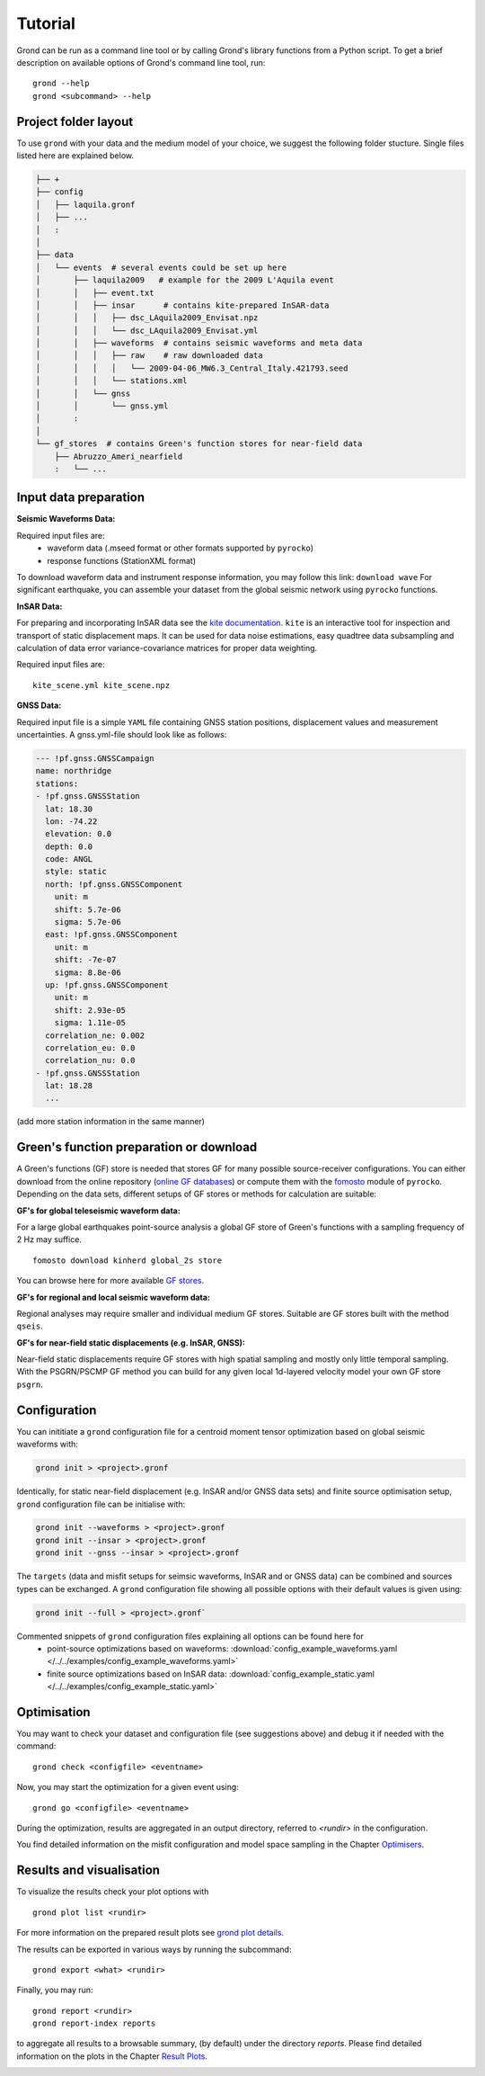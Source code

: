 Tutorial
========

Grond can be run as a command line tool or by calling Grond's library functions from a Python script. To get a brief description on available options of Grond's command line tool, run:

::
   
	grond --help 
	grond <subcommand> --help


Project folder layout
---------------------

To use ``grond`` with your data and the medium model of your choice, we suggest the following folder stucture. Single files listed here are explained below.

.. code-block :: sh

    ├── +
    ├── config
    │   ├── laquila.gronf
    │   ├── ...
    │   :
    │
    ├── data
    │   └── events  # several events could be set up here
    │       ├── laquila2009   # example for the 2009 L'Aquila event
    │       │   ├── event.txt  
    │       │   ├── insar      # contains kite-prepared InSAR-data
    │       │   │   ├── dsc_LAquila2009_Envisat.npz
    │       │   │   └── dsc_LAquila2009_Envisat.yml
    │       │   ├── waveforms  # contains seismic waveforms and meta data
    │       │   │   ├── raw    # raw downloaded data                           
    │       │   │   │   └── 2009-04-06_MW6.3_Central_Italy.421793.seed    
    │       │   │   └── stations.xml
    │       │   └── gnss
    │       │       └── gnss.yml   
    │       :
    │
    └── gf_stores  # contains Green's function stores for near-field data       
        ├── Abruzzo_Ameri_nearfield
        :   └── ...

Input data preparation
----------------------

**Seismic Waveforms Data:**

Required input files are:
	- waveform data (.mseed format or other formats supported by ``pyrocko``)
	- response functions (StationXML format) 

To download waveform data and instrument response information, you may follow this link: ``download wave``
For significant earthquake, you can assemble your dataset from the global seismic network using ``pyrocko`` functions.

**InSAR Data:**

For preparing and incorporating InSAR data see the  `kite documentation`_. ``kite`` is an interactive tool for inspection and transport of static displacement maps. It can be used for data noise estimations, easy quadtree data subsampling and calculation of data error variance-covariance matrices for proper data weighting. 

Required input files are:

:: 

	kite_scene.yml kite_scene.npz


**GNSS Data:**

Required input file is a simple ``YAML`` file containing GNSS station positions, displacement values and measurement uncertainties. A gnss.yml-file should look like as follows:

.. code-block :: sh

    --- !pf.gnss.GNSSCampaign
    name: northridge
    stations:
    - !pf.gnss.GNSSStation
      lat: 18.30
      lon: -74.22
      elevation: 0.0
      depth: 0.0
      code: ANGL
      style: static
      north: !pf.gnss.GNSSComponent
        unit: m
        shift: 5.7e-06
        sigma: 5.7e-06
      east: !pf.gnss.GNSSComponent
        unit: m
        shift: -7e-07
        sigma: 8.8e-06
      up: !pf.gnss.GNSSComponent
        unit: m
        shift: 2.93e-05
        sigma: 1.11e-05
      correlation_ne: 0.002
      correlation_eu: 0.0
      correlation_nu: 0.0
    - !pf.gnss.GNSSStation
      lat: 18.28
      ...

(add more station information in the same manner) 

Green's function preparation or download
----------------------------------------

A Green's functions (GF) store is needed that stores GF for many possible source-receiver configurations. You can either download from the online repository (`online GF databases`_) or compute them with the `fomosto`_ module of ``pyrocko``. Depending on the data sets, different setups of GF stores or methods for calculation are suitable:

.. _fomosto: https://pyrocko.org/docs/current/apps/fomosto/index.html


**GF's for global teleseismic waveform data:**

For a large global earthquakes point-source analysis a global GF store of Green's functions with a sampling frequency of 2 Hz may suffice. 

::

        fomosto download kinherd global_2s store 

You can browse here for more available `GF stores`_.

**GF's for regional and local seismic waveform data:**

Regional analyses may require smaller and individual medium GF stores. Suitable are GF stores built with the method ``qseis``.

**GF's for near-field static displacements (e.g. InSAR, GNSS):**

Near-field static displacements require GF stores with high spatial sampling and mostly only little temporal sampling. With the PSGRN/PSCMP GF method you can build for any given local 1d-layered velocity model your own GF store ``psgrn``.


Configuration
-------------

You can inititiate a ``grond`` configuration file for a centroid moment tensor optimization based on  global seismic waveforms with: 

.. code-block :: sh

    grond init > <project>.gronf
    
Identically, for static near-field displacement (e.g. InSAR and/or GNSS data sets) and finite source optimisation setup, ``grond`` configuration file can be initialise with: 

.. code-block :: sh

    grond init --waveforms > <project>.gronf
    grond init --insar > <project>.gronf
    grond init --gnss --insar > <project>.gronf   
 
The ``targets`` (data and misfit setups for seimsic waveforms, InSAR and or GNSS data) can be combined and sources types can be exchanged. A ``grond`` configuration file showing all possible options with their default values is given using: 

.. code-block :: sh

    grond init --full > <project>.gronf`

Commented snippets of ``grond`` configuration files explaining all options can be found here for 
    * point-source optimizations based on waveforms: :download:`config_example_waveforms.yaml </../../examples/config_example_waveforms.yaml>`
    * finite source optimizations based on InSAR data: :download:`config_example_static.yaml </../../examples/config_example_static.yaml>`
    
    
.. literalinclude :: /../../examples/config_example_static.yaml
    :language: yaml


Optimisation
------------

You may want to check your dataset and configuration file (see suggestions above) and debug
it if needed with the command:

::

	grond check <configfile> <eventname>

Now, you may start the optimization for a given event using:

::
	
	grond go <configfile> <eventname>

During the optimization, results are aggregated in an output directory, referred to `<rundir>`  in the configuration. 

You find detailed information on the misfit configuration and model space 
sampling in the Chapter `Optimisers`_.


Results and visualisation
-------------------------

To visualize the results check your plot options with

::

	grond plot list <rundir> 

For more information on the prepared result plots see `grond plot details`_.


The results can be exported in various ways by running the subcommand:

::

	grond export <what> <rundir>

Finally, you may run:

::
	
	grond report <rundir>
	grond report-index reports 

to aggregate all results to a browsable summary, (by default) under the directory `reports`. 
Please find detailed information on the plots in the Chapter `Result Plots`_. 


.. _Optimisers: ../library/optimisers.html
.. _Result Plots: ./plots_docu.html
.. _kite documentation: https://pyrocko.org/docs/kite/current/
.. _downloadwave: https://pyrocko.org/docs/current/library/examples/fdsn_download.html
.. _qseis: https://pyrocko.org/docs/current/apps/fomosto/tutorial.html#creating-a-new-green-s-function-store
.. _psgrn: https://pyrocko.org/docs/current/apps/fomosto/tutorial.html#creating-a-new-green-s-function-store
.. _online GF databases: http://kinherd.org:8080/gfws/static/stores/
.. _GF stores: http://kinherd.org:8080/gfws/
.. _grond plot details: 
